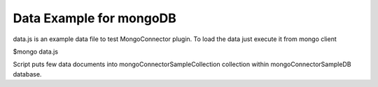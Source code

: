 Data Example for mongoDB
========================

data.js is an example data file to test MongoConnector plugin.
To load the data just execute it from mongo client

$mongo data.js

Script puts few data documents into
mongoConnectorSampleCollection collection
within mongoConnectorSampleDB database.